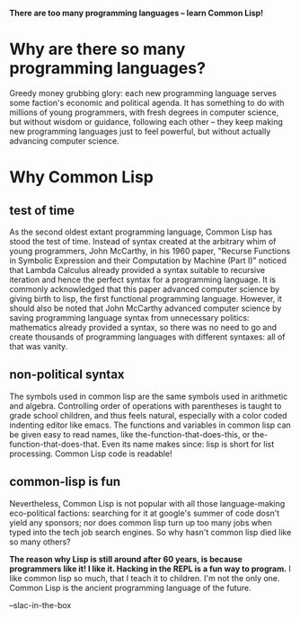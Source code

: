 #+OPTIONS: toc:nil num:nil date:nil

*There are too many programming languages -- learn Common Lisp!*

* Why are there so many programming languages?
  Greedy money grubbing glory: each new programming language serves some faction's economic and political agenda. It has something to do with millions of young programmers, with fresh degrees in computer science, but without wisdom or guidance, following each other -- they keep making new programming languages just to feel powerful, but without actually advancing computer science.

* Why Common Lisp
** test of time
   As the second oldest extant programming language, Common Lisp has stood the test of time. Instead of syntax created at the arbitrary whim of young programmers, John McCarthy, in his 1960 paper, "Recurse Functions in Symbolic Expression and their Computation by Machine (Part I)" noticed that Lambda Calculus already provided a syntax suitable to recursive iteration and hence the perfect syntax for a programming language. It is commonly acknowledged that this paper advanced computer science by giving birth to lisp, the first functional programming language. However, it should also be noted that John McCarthy advanced computer science by saving programming language syntax from unnecessary politics: mathematics already provided a syntax, so there was no need to go and create thousands of programming languages with different syntaxes: all of that was vanity.
** non-political syntax
The symbols used in common lisp are the same symbols used in arithmetic and algebra. Controlling order of operations with parentheses is taught to grade school children, and thus feels natural, especially with a color coded indenting editor like emacs. The functions and variables in common lisp can be given easy to read names, like the-function-that-does-this, or the-function-that-does-that. Even its name makes since: lisp is short for list processing. Common Lisp code is readable!
** common-lisp is fun
Nevertheless, Common Lisp is not popular with all those language-making eco-political factions: searching for it at google's summer of code dosn't yield any sponsors; nor does common lisp turn up too many jobs when typed into the tech job search engines. So why hasn't common lisp died like so many others?

**The reason why Lisp is still around after 60 years, is because programmers like it! I like it. Hacking in the REPL is a fun way to program.** I like common lisp so much, that I teach it to children. I'm not the only one. Common Lisp is the ancient programming language of the future.

--slac-in-the-box
